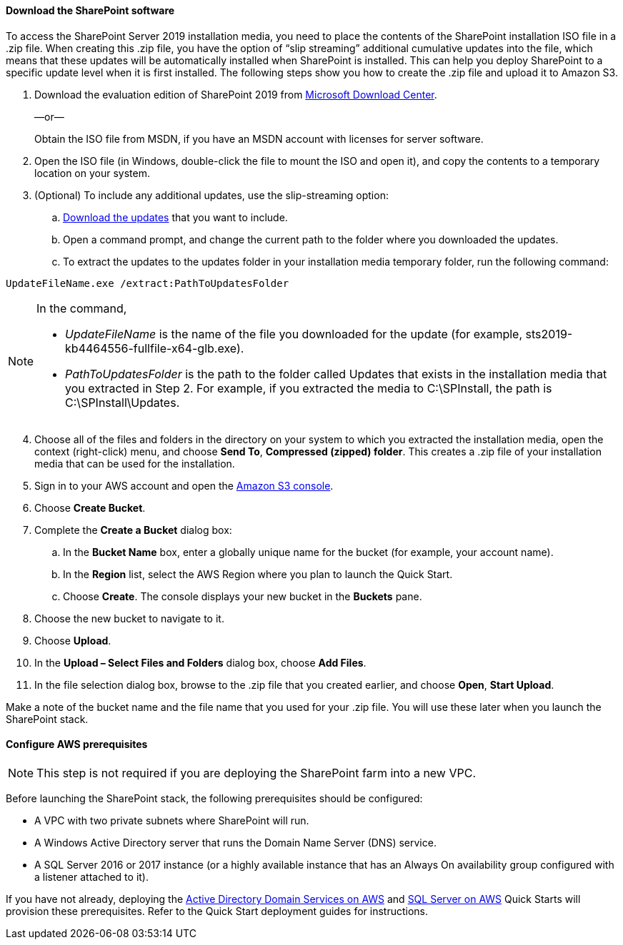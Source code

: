 // If no preperation is required, remove all content from here

==== Download the SharePoint software

To access the SharePoint Server 2019 installation media, you need to place the contents of the SharePoint installation ISO file in a .zip file. When creating this .zip file, you have the option of “slip streaming” additional cumulative updates into the file, which means that these updates will be automatically installed when SharePoint is installed. This can help you deploy SharePoint to a specific update level when it is first installed. The following steps show you how to create the .zip file and upload it to Amazon S3.

[start=1]
. Download the evaluation edition of SharePoint 2019 from https://www.microsoft.com/en-us/download/details.aspx?id=57462[Microsoft Download Center].
+
—or—
+
Obtain the ISO file from MSDN, if you have an MSDN account with licenses for server software.

. Open the ISO file (in Windows, double-click the file to mount the ISO and open it), and copy the contents to a temporary location on your system.
. (Optional) To include any additional updates, use the slip-streaming option:
..  https://docs.microsoft.com/en-us/officeupdates/sharepoint-updates[Download the updates] that you want to include.
..  Open a command prompt, and change the current path to the folder where you downloaded the updates.
..  To extract the updates to the updates folder in your installation media temporary folder, run the following command:

```
UpdateFileName.exe /extract:PathToUpdatesFolder
```
[NOTE]
====
In the command,

* _UpdateFileName_ is the name of the file you downloaded for the update (for example, sts2019-kb4464556-fullfile-x64-glb.exe).

* _PathToUpdatesFolder_ is the path to the folder called Updates that exists in the installation media that you extracted in Step 2. For example, if you extracted the media to C:\SPInstall, the path is C:\SPInstall\Updates.
====
[start=4]
. Choose all of the files and folders in the directory on your system to which you extracted the installation media, open the context (right-click) menu, and choose *Send To*, *Compressed (zipped) folder*. This creates a .zip file of your installation media that can be used for the installation.
. Sign in to your AWS account and open the https://console.aws.amazon.com/s3[Amazon S3 console].
. Choose *Create Bucket*.
. Complete the *Create a Bucket* dialog box:

.. In the *Bucket Name* box, enter a globally unique name for the bucket (for example, your account name).
.. In the *Region* list, select the AWS Region where you plan to launch the Quick Start.
.. Choose *Create*. The console displays your new bucket in the *Buckets* pane.

. Choose the new bucket to navigate to it.
. Choose *Upload*.
. In the *Upload – Select Files and Folders* dialog box, choose *Add Files*.
. In the file selection dialog box, browse to the .zip file that you created earlier, and choose *Open*, *Start Upload*.

Make a note of the bucket name and the file name that you used for your .zip file. You will use these later when you launch the SharePoint stack.

==== Configure AWS prerequisites

NOTE: This step is not required if you are deploying the SharePoint farm into a new VPC.

Before launching the SharePoint stack, the following prerequisites should be configured:

* A VPC with two private subnets where SharePoint will run.
* A Windows Active Directory server that runs the Domain Name Server (DNS) service.
* A SQL Server 2016 or 2017 instance (or a highly available instance that has an Always On availability group configured with a listener attached to it).

If you have not already, deploying the https://fwd.aws/N6e7B[Active Directory Domain Services on AWS] and https://fwd.aws/GRNKR[SQL Server on AWS] Quick Starts will provision these prerequisites. Refer to the Quick Start deployment guides for instructions. 
